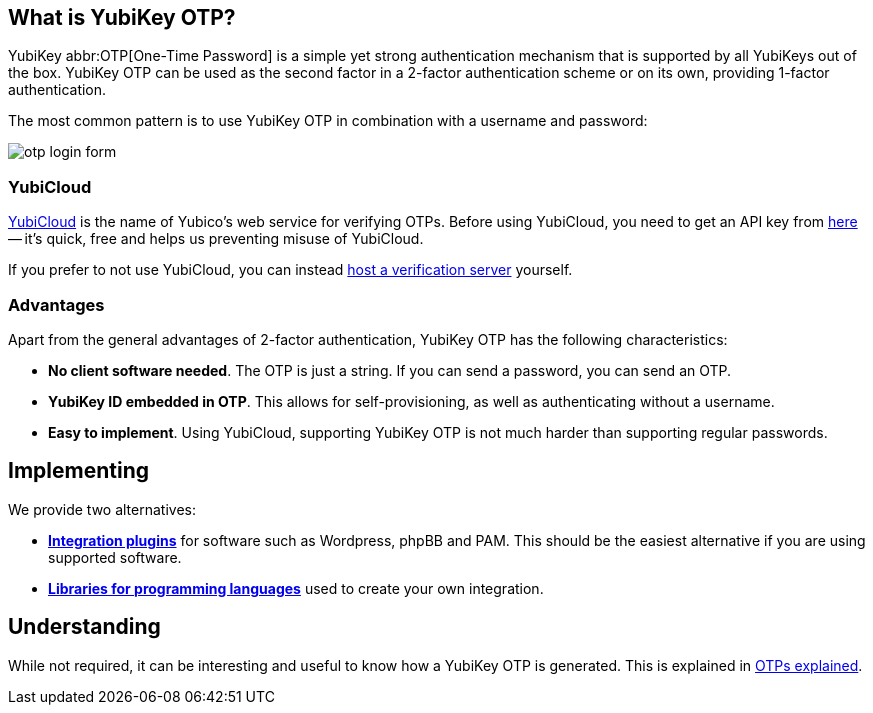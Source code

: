 == What is YubiKey OTP? ==
YubiKey abbr:OTP[One-Time Password] is a simple yet strong authentication mechanism that
is supported by all YubiKeys out of the box. YubiKey OTP can be used as the second
factor in a 2-factor authentication scheme or on its own, providing 1-factor
authentication.

The most common pattern is to use YubiKey OTP in combination with a username and password:

image:otp_login_form.png[]


=== YubiCloud
https://www.yubico.com/products/services-software/yubicloud[YubiCloud] is the name of Yubico's web service for verifying OTPs. Before using YubiCloud, you need to get an API key from link:https://upgrade.yubico.com/getapikey/[here] -- it's quick, free and helps us preventing misuse of YubiCloud.

If you prefer to not use YubiCloud, you can instead link:/Software_Projects/YubiKey_OTP/YubiCloud_Validation_Servers[host a verification server] yourself.

=== Advantages
Apart from the general advantages of 2-factor authentication, YubiKey OTP has the following characteristics:

 - *No client software needed*. The OTP is just a string. If you can send a password, you can send an OTP.
 - *YubiKey ID embedded in OTP*. This allows for self-provisioning, as well as authenticating without a username.
 - *Easy to implement*. Using YubiCloud, supporting YubiKey OTP is not much harder than supporting regular passwords.


== Implementing
We provide two alternatives:

 * *link:Plugins.html[Integration plugins]* for software such as Wordpress, phpBB and PAM.
   This should be the easiest alternative if you are using supported software.
 * *link:Libraries[Libraries for programming languages]* used to create your own integration.

== Understanding
While not required, it can be interesting and useful to know how a YubiKey OTP is generated. This
is explained in link:OTPs_Explained.html[OTPs explained].
